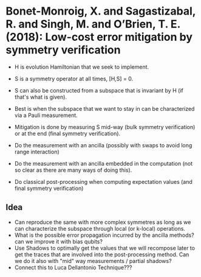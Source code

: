 * Bonet-Monroig, X. and Sagastizabal, R. and Singh,                  M. and O’Brien, T. E. (2018): Low-cost error mitigation by symmetry verification
:PROPERTIES:
:Custom_id: BSSO18:low
:END:
- H is evolution Hamiltonian that we seek to implement.
- S is a symmetry operator at all times, [H,S] = 0.
- S can also be constructed from a subspace that is invariant by H (if that's what is given).
- Best is when the subspace that we want to stay in can be characterized via a Pauli measurement. 

- Mitigation is done by measuring S mid-way (bulk symmetry verification) or at the end (final symmetry verification).
- Do the measurement with an ancilla (possibly with swaps to avoid long range interaction)
- Do the measurement with an ancilla embedded in the computation (not so clear as there are many ways of doing this).
- Do classical post-processing when computing expectation values (and final symmetry verification)


** Idea
- Can reproduce the same with more complex symmetres as long as we can characterize the subspace through local (or k-local) operations.
- What is the possible error propagation incurred by the ancilla methods? can we improve it with bias qubits?
- Use Shadows to optimally get the values that we will recompose later to get the traces that are involved into the post-processing method. Can we do it also with "mid" way measurements / partial shadows?
- Connect this to Luca Dellantonio Technique???
